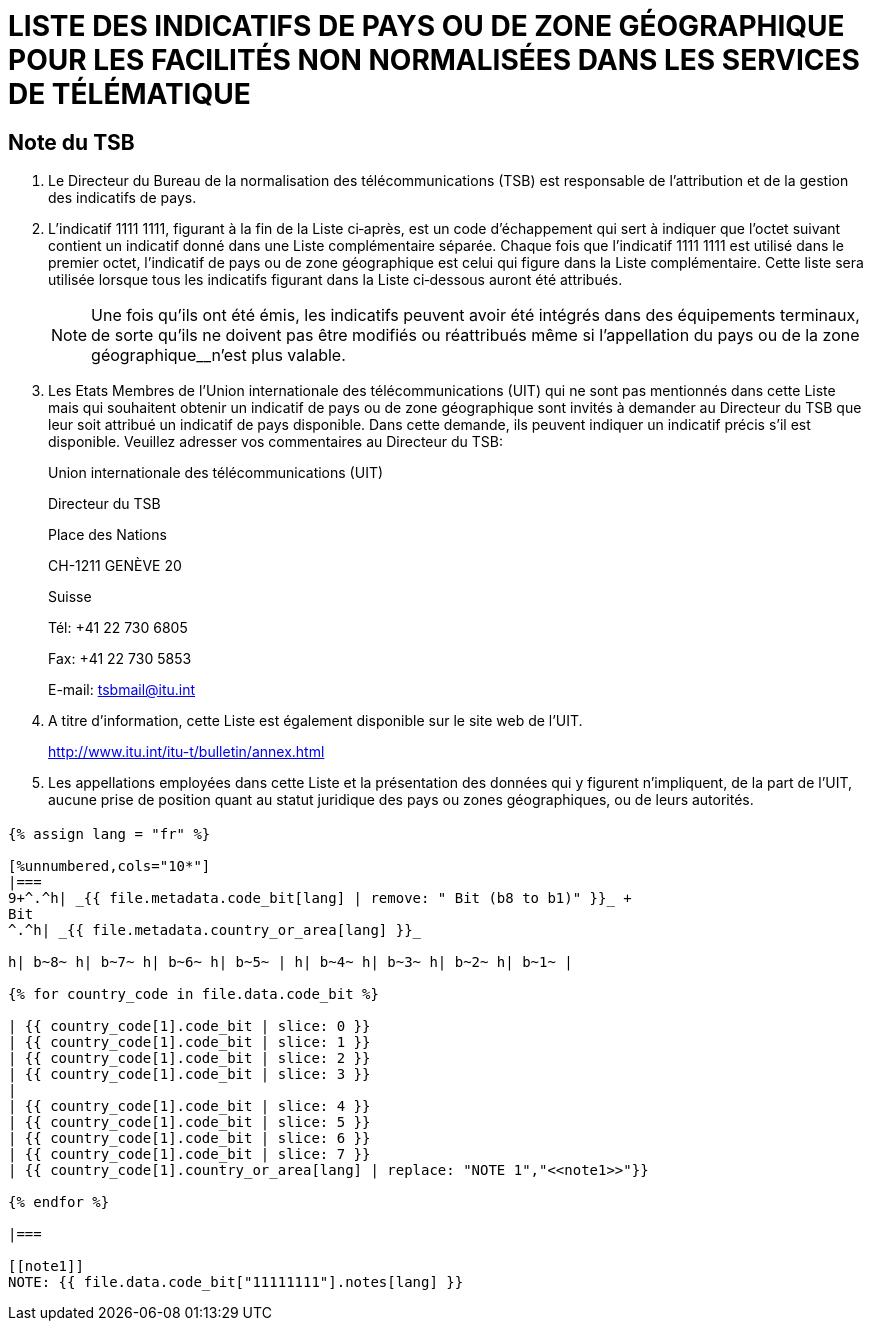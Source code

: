 = LISTE DES INDICATIFS DE PAYS OU DE ZONE GÉOGRAPHIQUE POUR LES FACILITÉS NON NORMALISÉES DANS LES SERVICES DE TÉLÉMATIQUE
:bureau: T
:series: COMPLÉMENT À LA RECOMMANDATION UIT-T T.35 (02/2000)
:language: fr
:docnumber: 1002
:published-date: 2012-04-15
:status: published
:doctype: service-publication
:annextitle-fr: Annexe au Bulletin d'exploitation de l'UIT
:annexid: N° 1002
:keywords:
:imagesdir: images
:mn-document-class: itu
:mn-output-extensions: xml,html,pdf,doc,rxl
:local-cache-only:
:stem:


// _Annexe au Bulletin d'exploitation de l'UIT__N° 1002 – 15.IV.2012_

[preface]
== Note du TSB

[class=steps]
. Le Directeur du Bureau de la normalisation des télécommunications (TSB) est responsable de l'attribution et de la gestion des indicatifs de pays.

. L'indicatif 1111 1111, figurant à la fin de la Liste ci‑après, est un code d'échappement qui sert à indiquer que l'octet suivant contient un indicatif donné dans une Liste complémentaire séparée. Chaque fois que l'indicatif 1111 1111 est utilisé dans le premier octet, l'indicatif de pays ou de zone géographique est celui qui figure dans la Liste complémentaire. Cette liste sera utilisée lorsque tous les indicatifs figurant dans la Liste ci‑dessous auront été attribués.
+
NOTE: Une fois qu'ils ont été émis, les indicatifs peuvent avoir été intégrés dans des équipe­ments terminaux, de sorte qu'ils ne doivent pas être modifiés ou réattribués même si l'appellation du pays ou de la zone géographique__n'est plus valable.

. Les Etats Membres de l'Union internationale des télécommunications (UIT) qui ne sont pas mentionnés dans cette Liste mais qui souhaitent obtenir un indicatif de pays ou de zone géographique sont invités à demander au Directeur du TSB que leur soit attribué un indicatif de pays disponible. Dans cette demande, ils peuvent indiquer un indicatif précis s'il est disponible. Veuillez adresser vos commentaires au Directeur du TSB:
+
Union internationale des télécommunications (UIT)
+
Directeur du TSB
+
Place des Nations
+
CH-1211 GENÈVE 20
+
Suisse
+
Tél: +41 22 730 6805
+
Fax: +41 22 730 5853
+
E-mail: tsbmail@itu.int

. A titre d'information, cette Liste est également disponible sur le site web de l'UIT.
+
http://www.itu.int/itu-t/bulletin/annex.html[http://www.itu.int/itu-t/bulletin/annex.html]

. Les appellations employées dans cette Liste et la présentation des données qui y figurent n'impliquent, de la part de l'UIT, aucune prise de position quant au statut juridique des pays ou zones géographiques, ou de leurs autorités.


== {blank}

[yaml2text,T-SP-T.35-2012-OAS.yaml,file]
----
{% assign lang = "fr" %}

[%unnumbered,cols="10*"]
|===
9+^.^h| _{{ file.metadata.code_bit[lang] | remove: " Bit (b8 to b1)" }}_ +
Bit
^.^h| _{{ file.metadata.country_or_area[lang] }}_

h| b~8~ h| b~7~ h| b~6~ h| b~5~ | h| b~4~ h| b~3~ h| b~2~ h| b~1~ |

{% for country_code in file.data.code_bit %}

| {{ country_code[1].code_bit | slice: 0 }}
| {{ country_code[1].code_bit | slice: 1 }}
| {{ country_code[1].code_bit | slice: 2 }}
| {{ country_code[1].code_bit | slice: 3 }}
|
| {{ country_code[1].code_bit | slice: 4 }}
| {{ country_code[1].code_bit | slice: 5 }}
| {{ country_code[1].code_bit | slice: 6 }}
| {{ country_code[1].code_bit | slice: 7 }}
| {{ country_code[1].country_or_area[lang] | replace: "NOTE 1","<<note1>>"}}

{% endfor %}

|===

[[note1]]
NOTE: {{ file.data.code_bit["11111111"].notes[lang] }}
----
